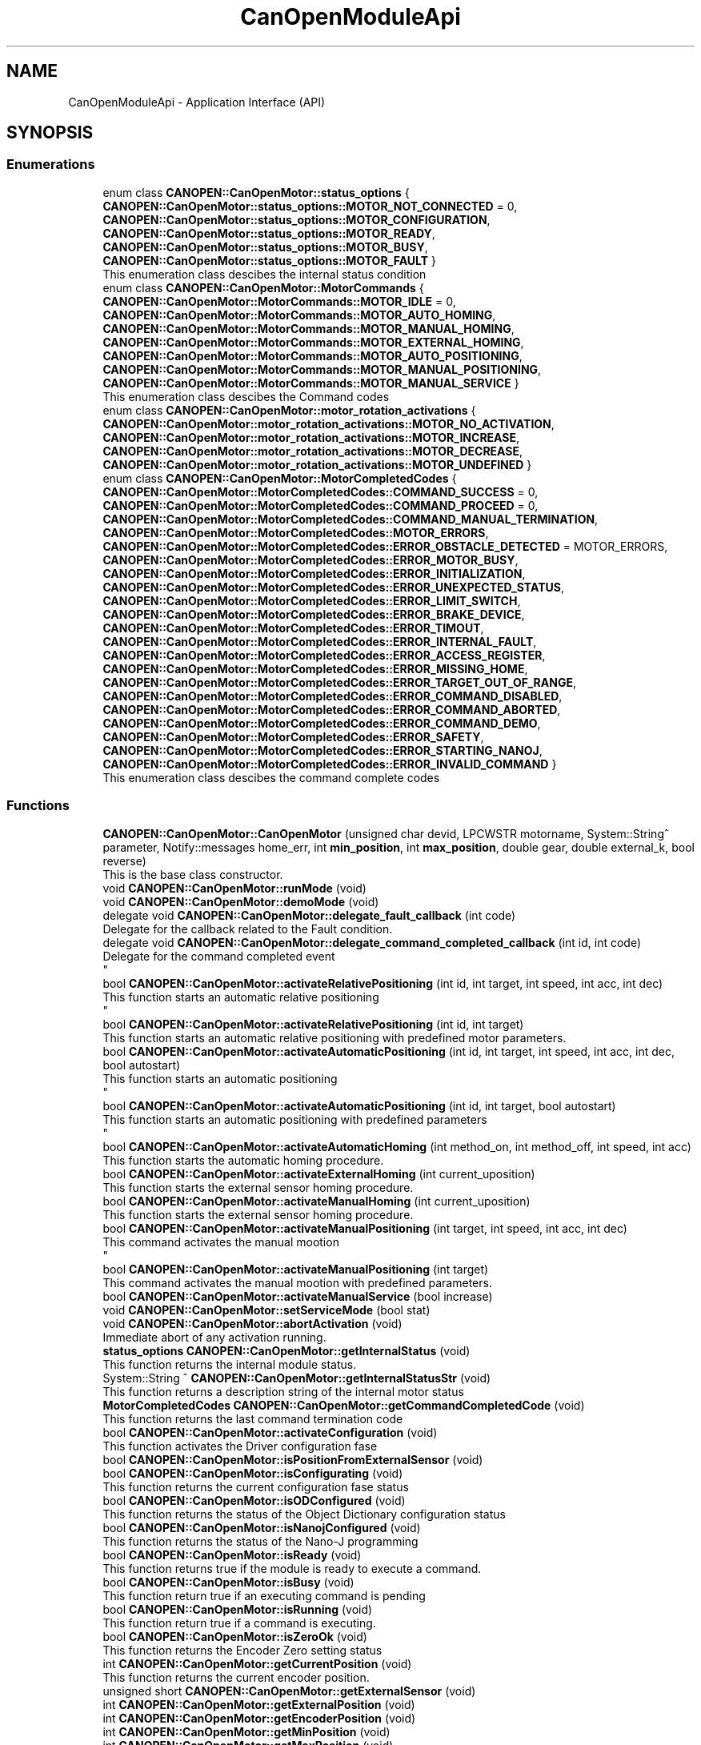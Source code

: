 .TH "CanOpenModuleApi" 3 "Mon May 13 2024" "MCPU_MASTER Software Description" \" -*- nroff -*-
.ad l
.nh
.SH NAME
CanOpenModuleApi \- Application Interface (API)
.SH SYNOPSIS
.br
.PP
.SS "Enumerations"

.in +1c
.ti -1c
.RI "enum class \fBCANOPEN::CanOpenMotor::status_options\fP { \fBCANOPEN::CanOpenMotor::status_options::MOTOR_NOT_CONNECTED\fP = 0, \fBCANOPEN::CanOpenMotor::status_options::MOTOR_CONFIGURATION\fP, \fBCANOPEN::CanOpenMotor::status_options::MOTOR_READY\fP, \fBCANOPEN::CanOpenMotor::status_options::MOTOR_BUSY\fP, \fBCANOPEN::CanOpenMotor::status_options::MOTOR_FAULT\fP }"
.br
.RI "This enumeration class descibes the internal status condition  "
.ti -1c
.RI "enum class \fBCANOPEN::CanOpenMotor::MotorCommands\fP { \fBCANOPEN::CanOpenMotor::MotorCommands::MOTOR_IDLE\fP = 0, \fBCANOPEN::CanOpenMotor::MotorCommands::MOTOR_AUTO_HOMING\fP, \fBCANOPEN::CanOpenMotor::MotorCommands::MOTOR_MANUAL_HOMING\fP, \fBCANOPEN::CanOpenMotor::MotorCommands::MOTOR_EXTERNAL_HOMING\fP, \fBCANOPEN::CanOpenMotor::MotorCommands::MOTOR_AUTO_POSITIONING\fP, \fBCANOPEN::CanOpenMotor::MotorCommands::MOTOR_MANUAL_POSITIONING\fP, \fBCANOPEN::CanOpenMotor::MotorCommands::MOTOR_MANUAL_SERVICE\fP }"
.br
.RI "This enumeration class descibes the Command codes "
.ti -1c
.RI "enum class \fBCANOPEN::CanOpenMotor::motor_rotation_activations\fP { \fBCANOPEN::CanOpenMotor::motor_rotation_activations::MOTOR_NO_ACTIVATION\fP, \fBCANOPEN::CanOpenMotor::motor_rotation_activations::MOTOR_INCREASE\fP, \fBCANOPEN::CanOpenMotor::motor_rotation_activations::MOTOR_DECREASE\fP, \fBCANOPEN::CanOpenMotor::motor_rotation_activations::MOTOR_UNDEFINED\fP }"
.br
.ti -1c
.RI "enum class \fBCANOPEN::CanOpenMotor::MotorCompletedCodes\fP { \fBCANOPEN::CanOpenMotor::MotorCompletedCodes::COMMAND_SUCCESS\fP = 0, \fBCANOPEN::CanOpenMotor::MotorCompletedCodes::COMMAND_PROCEED\fP = 0, \fBCANOPEN::CanOpenMotor::MotorCompletedCodes::COMMAND_MANUAL_TERMINATION\fP, \fBCANOPEN::CanOpenMotor::MotorCompletedCodes::MOTOR_ERRORS\fP, \fBCANOPEN::CanOpenMotor::MotorCompletedCodes::ERROR_OBSTACLE_DETECTED\fP = MOTOR_ERRORS, \fBCANOPEN::CanOpenMotor::MotorCompletedCodes::ERROR_MOTOR_BUSY\fP, \fBCANOPEN::CanOpenMotor::MotorCompletedCodes::ERROR_INITIALIZATION\fP, \fBCANOPEN::CanOpenMotor::MotorCompletedCodes::ERROR_UNEXPECTED_STATUS\fP, \fBCANOPEN::CanOpenMotor::MotorCompletedCodes::ERROR_LIMIT_SWITCH\fP, \fBCANOPEN::CanOpenMotor::MotorCompletedCodes::ERROR_BRAKE_DEVICE\fP, \fBCANOPEN::CanOpenMotor::MotorCompletedCodes::ERROR_TIMOUT\fP, \fBCANOPEN::CanOpenMotor::MotorCompletedCodes::ERROR_INTERNAL_FAULT\fP, \fBCANOPEN::CanOpenMotor::MotorCompletedCodes::ERROR_ACCESS_REGISTER\fP, \fBCANOPEN::CanOpenMotor::MotorCompletedCodes::ERROR_MISSING_HOME\fP, \fBCANOPEN::CanOpenMotor::MotorCompletedCodes::ERROR_TARGET_OUT_OF_RANGE\fP, \fBCANOPEN::CanOpenMotor::MotorCompletedCodes::ERROR_COMMAND_DISABLED\fP, \fBCANOPEN::CanOpenMotor::MotorCompletedCodes::ERROR_COMMAND_ABORTED\fP, \fBCANOPEN::CanOpenMotor::MotorCompletedCodes::ERROR_COMMAND_DEMO\fP, \fBCANOPEN::CanOpenMotor::MotorCompletedCodes::ERROR_SAFETY\fP, \fBCANOPEN::CanOpenMotor::MotorCompletedCodes::ERROR_STARTING_NANOJ\fP, \fBCANOPEN::CanOpenMotor::MotorCompletedCodes::ERROR_INVALID_COMMAND\fP }"
.br
.RI "This enumeration class descibes the command complete codes  "
.in -1c
.SS "Functions"

.in +1c
.ti -1c
.RI "\fBCANOPEN::CanOpenMotor::CanOpenMotor\fP (unsigned char devid, LPCWSTR motorname, System::String^ parameter, Notify::messages home_err, int \fBmin_position\fP, int \fBmax_position\fP, double gear, double external_k, bool reverse)"
.br
.RI "This is the base class constructor\&. "
.ti -1c
.RI "void \fBCANOPEN::CanOpenMotor::runMode\fP (void)"
.br
.ti -1c
.RI "void \fBCANOPEN::CanOpenMotor::demoMode\fP (void)"
.br
.ti -1c
.RI "delegate void \fBCANOPEN::CanOpenMotor::delegate_fault_callback\fP (int code)"
.br
.RI "Delegate for the callback related to the Fault condition\&. "
.ti -1c
.RI "delegate void \fBCANOPEN::CanOpenMotor::delegate_command_completed_callback\fP (int id, int code)"
.br
.RI "Delegate for the command completed event 
.br
 "
.ti -1c
.RI "bool \fBCANOPEN::CanOpenMotor::activateRelativePositioning\fP (int id, int target, int speed, int acc, int dec)"
.br
.RI "This function starts an automatic relative positioning 
.br
 "
.ti -1c
.RI "bool \fBCANOPEN::CanOpenMotor::activateRelativePositioning\fP (int id, int target)"
.br
.RI "This function starts an automatic relative positioning with predefined motor parameters\&. "
.ti -1c
.RI "bool \fBCANOPEN::CanOpenMotor::activateAutomaticPositioning\fP (int id, int target, int speed, int acc, int dec, bool autostart)"
.br
.RI "This function starts an automatic positioning 
.br
 "
.ti -1c
.RI "bool \fBCANOPEN::CanOpenMotor::activateAutomaticPositioning\fP (int id, int target, bool autostart)"
.br
.RI "This function starts an automatic positioning with predefined parameters 
.br
 "
.ti -1c
.RI "bool \fBCANOPEN::CanOpenMotor::activateAutomaticHoming\fP (int method_on, int method_off, int speed, int acc)"
.br
.RI "This function starts the automatic homing procedure\&. "
.ti -1c
.RI "bool \fBCANOPEN::CanOpenMotor::activateExternalHoming\fP (int current_uposition)"
.br
.RI "This function starts the external sensor homing procedure\&. "
.ti -1c
.RI "bool \fBCANOPEN::CanOpenMotor::activateManualHoming\fP (int current_uposition)"
.br
.RI "This function starts the external sensor homing procedure\&. "
.ti -1c
.RI "bool \fBCANOPEN::CanOpenMotor::activateManualPositioning\fP (int target, int speed, int acc, int dec)"
.br
.RI "This command activates the manual mootion 
.br
 "
.ti -1c
.RI "bool \fBCANOPEN::CanOpenMotor::activateManualPositioning\fP (int target)"
.br
.RI "This command activates the manual mootion with predefined parameters\&. "
.ti -1c
.RI "bool \fBCANOPEN::CanOpenMotor::activateManualService\fP (bool increase)"
.br
.ti -1c
.RI "void \fBCANOPEN::CanOpenMotor::setServiceMode\fP (bool stat)"
.br
.ti -1c
.RI "void \fBCANOPEN::CanOpenMotor::abortActivation\fP (void)"
.br
.RI "Immediate abort of any activation running\&. "
.ti -1c
.RI "\fBstatus_options\fP \fBCANOPEN::CanOpenMotor::getInternalStatus\fP (void)"
.br
.RI "This function returns the internal module status\&. "
.ti -1c
.RI "System::String ^ \fBCANOPEN::CanOpenMotor::getInternalStatusStr\fP (void)"
.br
.RI "This function returns a description string of the internal motor status  "
.ti -1c
.RI "\fBMotorCompletedCodes\fP \fBCANOPEN::CanOpenMotor::getCommandCompletedCode\fP (void)"
.br
.RI "This function returns the last command termination code  "
.ti -1c
.RI "bool \fBCANOPEN::CanOpenMotor::activateConfiguration\fP (void)"
.br
.RI "This function activates the Driver configuration fase  "
.ti -1c
.RI "bool \fBCANOPEN::CanOpenMotor::isPositionFromExternalSensor\fP (void)"
.br
.ti -1c
.RI "bool \fBCANOPEN::CanOpenMotor::isConfigurating\fP (void)"
.br
.RI "This function returns the current configuration fase status  "
.ti -1c
.RI "bool \fBCANOPEN::CanOpenMotor::isODConfigured\fP (void)"
.br
.RI "This function returns the status of the Object Dictionary configuration status  "
.ti -1c
.RI "bool \fBCANOPEN::CanOpenMotor::isNanojConfigured\fP (void)"
.br
.RI "This function returns the status of the Nano-J programming  "
.ti -1c
.RI "bool \fBCANOPEN::CanOpenMotor::isReady\fP (void)"
.br
.RI "This function returns true if the module is ready to execute a command\&.  "
.ti -1c
.RI "bool \fBCANOPEN::CanOpenMotor::isBusy\fP (void)"
.br
.RI "This function return true if an executing command is pending  "
.ti -1c
.RI "bool \fBCANOPEN::CanOpenMotor::isRunning\fP (void)"
.br
.RI "This function return true if a command is executing\&. "
.ti -1c
.RI "bool \fBCANOPEN::CanOpenMotor::isZeroOk\fP (void)"
.br
.RI "This function returns the Encoder Zero setting status  "
.ti -1c
.RI "int \fBCANOPEN::CanOpenMotor::getCurrentPosition\fP (void)"
.br
.RI "This function returns the current encoder position\&.  "
.ti -1c
.RI "unsigned short \fBCANOPEN::CanOpenMotor::getExternalSensor\fP (void)"
.br
.ti -1c
.RI "int \fBCANOPEN::CanOpenMotor::getExternalPosition\fP (void)"
.br
.ti -1c
.RI "int \fBCANOPEN::CanOpenMotor::getEncoderPosition\fP (void)"
.br
.ti -1c
.RI "int \fBCANOPEN::CanOpenMotor::getMinPosition\fP (void)"
.br
.ti -1c
.RI "int \fBCANOPEN::CanOpenMotor::getMaxPosition\fP (void)"
.br
.in -1c
.SS "Events"

.in +1c
.ti -1c
.RI "\fBdelegate_fault_callback\fP^ \fBCANOPEN::CanOpenMotor::fault_event\fP"
.br
.RI "Event generated when a Driver fault condition is detected\&. "
.ti -1c
.RI "\fBdelegate_command_completed_callback\fP^ \fBCANOPEN::CanOpenMotor::command_completed_event\fP"
.br
.RI "Event generated at the command completion\&. "
.in -1c
.SH "Detailed Description"
.PP 


This section describes the API for the Application usage\&.
.SH "Enumeration Type Documentation"
.PP 
.SS "enum class \fBCANOPEN::CanOpenMotor::motor_rotation_activations\fP\fC [strong]\fP"

.PP
\fBEnumerator\fP
.in +1c
.TP
\fB\fIMOTOR_NO_ACTIVATION \fP\fP
No activation\&. 
.TP
\fB\fIMOTOR_INCREASE \fP\fP
Activation with encoder increment\&. 
.TP
\fB\fIMOTOR_DECREASE \fP\fP
Activation with encoder decrement\&. 
.TP
\fB\fIMOTOR_UNDEFINED \fP\fP
Undefined condition\&. 
.SS "enum class \fBCANOPEN::CanOpenMotor::MotorCommands\fP\fC [strong]\fP"

.PP
This enumeration class descibes the Command codes 
.PP
\fBEnumerator\fP
.in +1c
.TP
\fB\fIMOTOR_IDLE \fP\fP
No command are presents 
.br
 
.TP
\fB\fIMOTOR_AUTO_HOMING \fP\fP
Automatic Homing procedure for automatic zero setting\&. 
.TP
\fB\fIMOTOR_MANUAL_HOMING \fP\fP
Manual Homing procedure for manual zero setting\&. 
.TP
\fB\fIMOTOR_EXTERNAL_HOMING \fP\fP
Homing for the external position sensor\&. 
.TP
\fB\fIMOTOR_AUTO_POSITIONING \fP\fP
Motor Automatic activation to target\&. 
.TP
\fB\fIMOTOR_MANUAL_POSITIONING \fP\fP
Motor Manual activation to target\&. 
.TP
\fB\fIMOTOR_MANUAL_SERVICE \fP\fP
Motor Manual activation for service (no position limitation) 
.SS "enum class \fBCANOPEN::CanOpenMotor::MotorCompletedCodes\fP\fC [strong]\fP"

.PP
This enumeration class descibes the command complete codes  The enumeration class provoides a set of codes used for different purposes:
.IP "\(bu" 2
COMMAND_SUCCESS: it is used for the command completion status;
.IP "\(bu" 2
COMMAND_PROCEED: it is used for the authorization in proceed with the command execution
.IP "\(bu" 2
ERROR_: they are codes reserved for command completion error conditions 
.PP

.PP
\fBEnumerator\fP
.in +1c
.TP
\fB\fICOMMAND_SUCCESS \fP\fP
The Command is successsfully terminated\&. 
.TP
\fB\fICOMMAND_PROCEED \fP\fP
The Command can proceed in the execution (reserved for subclass) 
.TP
\fB\fICOMMAND_MANUAL_TERMINATION \fP\fP
The Command has been manually terminated\&. 
.TP
\fB\fIMOTOR_ERRORS \fP\fP
First of the reserved Error codes\&. 
.TP
\fB\fIERROR_OBSTACLE_DETECTED \fP\fP
The command has been terminated because of obstacle detected\&. 
.TP
\fB\fIERROR_MOTOR_BUSY \fP\fP
The command cannot be executed because of Busy condition\&. 
.TP
\fB\fIERROR_INITIALIZATION \fP\fP
The command has been aborted during the initialization\&. 
.TP
\fB\fIERROR_UNEXPECTED_STATUS \fP\fP
The command has been aborted due to an unexpected CiA status\&. 
.TP
\fB\fIERROR_LIMIT_SWITCH \fP\fP
The command has been aborted due to limit switch activation\&. 
.TP
\fB\fIERROR_BRAKE_DEVICE \fP\fP
The command has been aborted due to a brake device malfunction\&. 
.TP
\fB\fIERROR_TIMOUT \fP\fP
The command has been aborted due to timeout activation\&. 
.TP
\fB\fIERROR_INTERNAL_FAULT \fP\fP
The command has been aborted due to a driver fault\&. 
.TP
\fB\fIERROR_ACCESS_REGISTER \fP\fP
The command has been aborted due to an error in accessing a driver register\&. 
.TP
\fB\fIERROR_MISSING_HOME \fP\fP
The command has been aborted due to invalid homing (the encoder is not correctly initialized) 
.TP
\fB\fIERROR_TARGET_OUT_OF_RANGE \fP\fP
The target for the activation is lower the minimum or higher then maximum allowed\&. 
.TP
\fB\fIERROR_COMMAND_DISABLED \fP\fP
The command has been aborted because the activation is not enabled\&. 
.TP
\fB\fIERROR_COMMAND_ABORTED \fP\fP
The command has been aborted due to an Abort activation request\&. 
.TP
\fB\fIERROR_COMMAND_DEMO \fP\fP
The command cannot be executed in demo\&. 
.TP
\fB\fIERROR_SAFETY \fP\fP
The command has been aborted due to safety conditions\&. 
.TP
\fB\fIERROR_STARTING_NANOJ \fP\fP
The Nano-J command failed to start\&. 
.TP
\fB\fIERROR_INVALID_COMMAND \fP\fP
Command not valuid in the current motor configuration or motor status\&. 
.SS "enum class \fBCANOPEN::CanOpenMotor::status_options\fP\fC [strong]\fP"

.PP
This enumeration class descibes the internal status condition  
.PP
\fBEnumerator\fP
.in +1c
.TP
\fB\fIMOTOR_NOT_CONNECTED \fP\fP
The Motor is not connected with the CAN bus\&. 
.TP
\fB\fIMOTOR_CONFIGURATION \fP\fP
The module is configuring the driver\&. 
.TP
\fB\fIMOTOR_READY \fP\fP
The driver is ready to execute an activation command\&. 
.TP
\fB\fIMOTOR_BUSY \fP\fP
The driver is executing an acivation command\&. 
.TP
\fB\fIMOTOR_FAULT \fP\fP
The driver is in fault condition 
.br
 
.SH "Function Documentation"
.PP 
.SS "void CanOpenMotor::abortActivation (void)"

.PP
Immediate abort of any activation running\&. This command requests for an immediate activation abort\&. 
.PP
.IP "\(bu" 2
If the motor is not active, the command has not effect\&.
.IP "\(bu" 2
If the motor is active, a quick stop procedure is activated\&.
.PP

.SS "bool CanOpenMotor::activateAutomaticHoming (int method_on, int method_off, int speed, int acc)"

.PP
This function starts the automatic homing procedure\&. 
.SS "bool CanOpenMotor::activateAutomaticPositioning (int id, int target, bool autostart)"

.PP
This function starts an automatic positioning with predefined parameters 
.br
 
.SS "bool CanOpenMotor::activateAutomaticPositioning (int id, int target, int speed, int acc, int dec, bool autostart)"

.PP
This function starts an automatic positioning 
.br
 This is the API function to initiate an Automatic positioning\&. 
.PP
The Automatic positioning is a command to move the motor from the current position to a target defined position\&.
.PP
The following conditions shall be true in order to execute the command:
.IP "\(bu" 2
the motor shall be in Ready status condition (use \fBisReady()\fP to check it);
.IP "\(bu" 2
the encoder shall be initialized (use \fBisEncoderInitialized()\fP)
.PP
.PP
The command return true if it can be executed\&. In case it should return false:
.IP "\(bu" 2
use \fBgetCommandCompletedCode()\fP to get the error reason;
.PP
.PP
The Application (or the subclass) can monitor the command execution status:
.IP "\(bu" 2
polling the running status with the \fBisReady()\fP function;
.IP "\(bu" 2
handling the \fBcommand_completed_event()\fP callback;
.PP
.PP
The Subclass may override the automaticPositioningCompletedCallback() in order to handling differently the command termination event\&.
.PP
The command execution is based on thre different Steps:
.IP "\(bu" 2
Command Preparation: the motor driver is in a non powered state;
.IP "\(bu" 2
Command Execution: the motor is powered and moving;
.IP "\(bu" 2
Command Termination: the activation is terminated (successfully or with error)\&.
.PP
.PP
The Subclass can implement specific actions that may be executed in those steps,
.br
overriding the following functions:
.IP "\(bu" 2
automaticPositioningPreparationCallback(): this is called during the preparation fase;
.IP "\(bu" 2
automaticPositioningRunningCallback(): this is called during the running phase;
.IP "\(bu" 2
automaticPositioningCompletedCallback(): this is called after the motor has been stopped;
.PP
.PP
\fBParameters\fP
.RS 4
\fIid\fP This is the ID code assigned by the application
.br
\fItarget\fP This is the target position in Application units
.br
\fIspeed\fP This is the speed in the Application units
.br
\fIacc\fP This is the Acceleration rate in Application units
.br
\fIdec\fP This is the Deceleration rate in Application units
.br
\fIautostart\fP set to true to automatically start the activation (bit4 of control word) 
.RE
.PP
\fBReturns\fP
.RS 4
true if the command can be executed
.RE
.PP

.SS "bool CANOPEN::CanOpenMotor::activateConfiguration (void)\fC [inline]\fP"

.PP
This function activates the Driver configuration fase  The Driver configuration will take place only when the driver is in internal status READY or FAULT 
.PP
\fBReturns\fP
.RS 4
true always
.RE
.PP

.SS "bool CanOpenMotor::activateExternalHoming (int current_uposition)"

.PP
This function starts the external sensor homing procedure\&. 
.SS "bool CanOpenMotor::activateManualHoming (int current_uposition)"

.PP
This function starts the external sensor homing procedure\&. 
.SS "bool CanOpenMotor::activateManualPositioning (int target)"

.PP
This command activates the manual mootion with predefined parameters\&. 
.SS "bool CanOpenMotor::activateManualPositioning (int target, int speed, int acc, int dec)"

.PP
This command activates the manual mootion 
.br
 
.SS "bool CanOpenMotor::activateManualService (bool increase)"

.SS "bool CanOpenMotor::activateRelativePositioning (int id, int target)"

.PP
This function starts an automatic relative positioning with predefined motor parameters\&. 
.SS "bool CanOpenMotor::activateRelativePositioning (int id, int target, int speed, int acc, int dec)"

.PP
This function starts an automatic relative positioning 
.br
 
.SS "CanOpenMotor::CanOpenMotor (unsigned char devid, LPCWSTR motorname, System::String^ parameter, Notify::messages home_err, int min, int max, double rounds_for_units, double external_k, bool reverse)"

.PP
This is the base class constructor\&. This is the Class constructor\&.
.PP
\fBParameters\fP
.RS 4
\fIdevid\fP unique device id of the motor
.br
\fImotorname\fP motor name assigned to the working thread
.br
\fIparameter\fP string name of the parameter in the MotorCalibration\&.cnf file
.br
\fIhome_err\fP Error code to be activated in case of Position invalidated
.br
\fIrounds_for_units\fP number of motor round for user unit
.br
\fIreverse\fP set the current motor direction
.RE
.PP

.SS "delegate void CANOPEN::CanOpenMotor::delegate_command_completed_callback (int id, int code)"

.PP
Delegate for the command completed event 
.br
 
.SS "delegate void CANOPEN::CanOpenMotor::delegate_fault_callback (int code)"

.PP
Delegate for the callback related to the Fault condition\&. 
.SS "void CANOPEN::CanOpenMotor::demoMode (void)\fC [inline]\fP"

.SS "\fBMotorCompletedCodes\fP CANOPEN::CanOpenMotor::getCommandCompletedCode (void)\fC [inline]\fP"

.PP
This function returns the last command termination code  
.PP
\fBReturns\fP
.RS 4

.RE
.PP

.SS "int CANOPEN::CanOpenMotor::getCurrentPosition (void)\fC [inline]\fP"

.PP
This function returns the current encoder position\&.  
.PP
\fBReturns\fP
.RS 4
The encoder position in user units
.RE
.PP

.SS "int CANOPEN::CanOpenMotor::getEncoderPosition (void)\fC [inline]\fP"

.SS "int CANOPEN::CanOpenMotor::getExternalPosition (void)\fC [inline]\fP"

.SS "unsigned short CANOPEN::CanOpenMotor::getExternalSensor (void)\fC [inline]\fP"

.SS "\fBstatus_options\fP CANOPEN::CanOpenMotor::getInternalStatus (void)\fC [inline]\fP"

.PP
This function returns the internal module status\&. 
.PP
\fBReturns\fP
.RS 4
The internal Module status
.RE
.PP

.SS "System::String ^ CANOPEN::CanOpenMotor::getInternalStatusStr (void)\fC [inline]\fP"

.PP
This function returns a description string of the internal motor status  
.PP
\fBReturns\fP
.RS 4

.RE
.PP

.SS "int CANOPEN::CanOpenMotor::getMaxPosition (void)\fC [inline]\fP"

.SS "int CANOPEN::CanOpenMotor::getMinPosition (void)\fC [inline]\fP"

.SS "bool CANOPEN::CanOpenMotor::isBusy (void)\fC [inline]\fP"

.PP
This function return true if an executing command is pending  The function shall be used to know if the motor is activated or a comnmand is pending (but not yet started)
.PP
\fBReturns\fP
.RS 4
.RE
.PP

.SS "bool CANOPEN::CanOpenMotor::isConfigurating (void)\fC [inline]\fP"

.PP
This function returns the current configuration fase status  
.PP
\fBReturns\fP
.RS 4
true: the configuration is executing
.RE
.PP

.SS "bool CANOPEN::CanOpenMotor::isNanojConfigured (void)\fC [inline]\fP"

.PP
This function returns the status of the Nano-J programming  
.PP
\fBReturns\fP
.RS 4
true: the program has been successfully uploaded (if required)
.RE
.PP

.SS "bool CANOPEN::CanOpenMotor::isODConfigured (void)\fC [inline]\fP"

.PP
This function returns the status of the Object Dictionary configuration status  
.PP
\fBReturns\fP
.RS 4
true: the object dictionary has benn successfully configured
.RE
.PP

.SS "bool CANOPEN::CanOpenMotor::isPositionFromExternalSensor (void)\fC [inline]\fP"

.SS "bool CANOPEN::CanOpenMotor::isReady (void)\fC [inline]\fP"

.PP
This function returns true if the module is ready to execute a command\&.  If this function should return false, it doesn't mean that a command is executing\&. See the \fBisRunning()\fP function for that purpose\&.
.PP
A false return code is related to an ointernal code not allowed to execute any command\&.
.PP
NOTE: in case of true condition, other external conditions may prevent the command to start execution\&.
.PP
\fBReturns\fP
.RS 4
true: the driver is ready to execute a command
.RE
.PP

.SS "bool CANOPEN::CanOpenMotor::isRunning (void)\fC [inline]\fP"

.PP
This function return true if a command is executing\&. 
.PP
\fBReturns\fP
.RS 4
true: a command is executing
.RE
.PP

.SS "bool CANOPEN::CanOpenMotor::isZeroOk (void)\fC [inline]\fP"

.PP
This function returns the Encoder Zero setting status  
.PP
\fBReturns\fP
.RS 4
true: the encoder has been correctly initialized
.RE
.PP

.SS "void CANOPEN::CanOpenMotor::runMode (void)\fC [inline]\fP"

.SS "void CANOPEN::CanOpenMotor::setServiceMode (bool stat)\fC [inline]\fP"

.SH "Events"
.PP 
.SS "\fBdelegate_command_completed_callback\fP^ CANOPEN::CanOpenMotor::command_completed_event"

.PP
Event generated at the command completion\&. 
.SS "\fBdelegate_fault_callback\fP^ CANOPEN::CanOpenMotor::fault_event"

.PP
Event generated when a Driver fault condition is detected\&. 
.SH "Author"
.PP 
Generated automatically by Doxygen for MCPU_MASTER Software Description from the source code\&.
